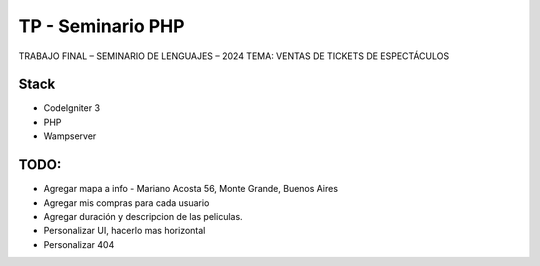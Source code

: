 ###################
TP - Seminario PHP
###################

TRABAJO FINAL – SEMINARIO DE LENGUAJES – 2024
TEMA: VENTAS DE TICKETS DE ESPECTÁCULOS

*******************
Stack
*******************

- CodeIgniter 3
- PHP
- Wampserver

**************************
TODO:
**************************

- Agregar mapa a info - Mariano Acosta 56, Monte Grande, Buenos Aires
- Agregar mis compras para cada usuario
- Agregar duración y descripcion de las peliculas.
- Personalizar UI, hacerlo mas horizontal
- Personalizar 404